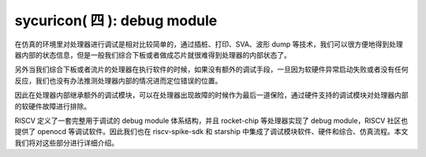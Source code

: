 sycuricon( 四 ): debug module
=======================================

在仿真的环境里对处理器进行调试是相对比较简单的，通过插桩、打印、SVA、波形 dump 等技术，我们可以很方便地得到处理器内部的状态信息，但是一般我们综合下板或者做成芯片就很难得到处理器的内部状态了。

另外当我们综合下板或者流片的处理器在执行软件的时候，如果没有额外的调试手段，一旦因为软硬件异常启动失败或者没有任何反应，我们也没有办法推测处理器内部的情况进而定位错误的位置。

因此在处理器内部继承额外的调试模块，可以在处理器出现故障的时候作为最后一道保险，通过硬件支持的调试模块对处理器内部的软硬件故障进行排除。

RISCV 定义了一套完整用于调试的 debug module 体系结构，并且 rocket-chip 等处理器实现了 debug module，RISCV 社区也提供了 openocd 等调试软件。因此我们也在 riscv-spike-sdk 和 starship 中集成了调试模块软件、硬件和综合、仿真流程。本文我们将对这些部分进行详细介绍。


